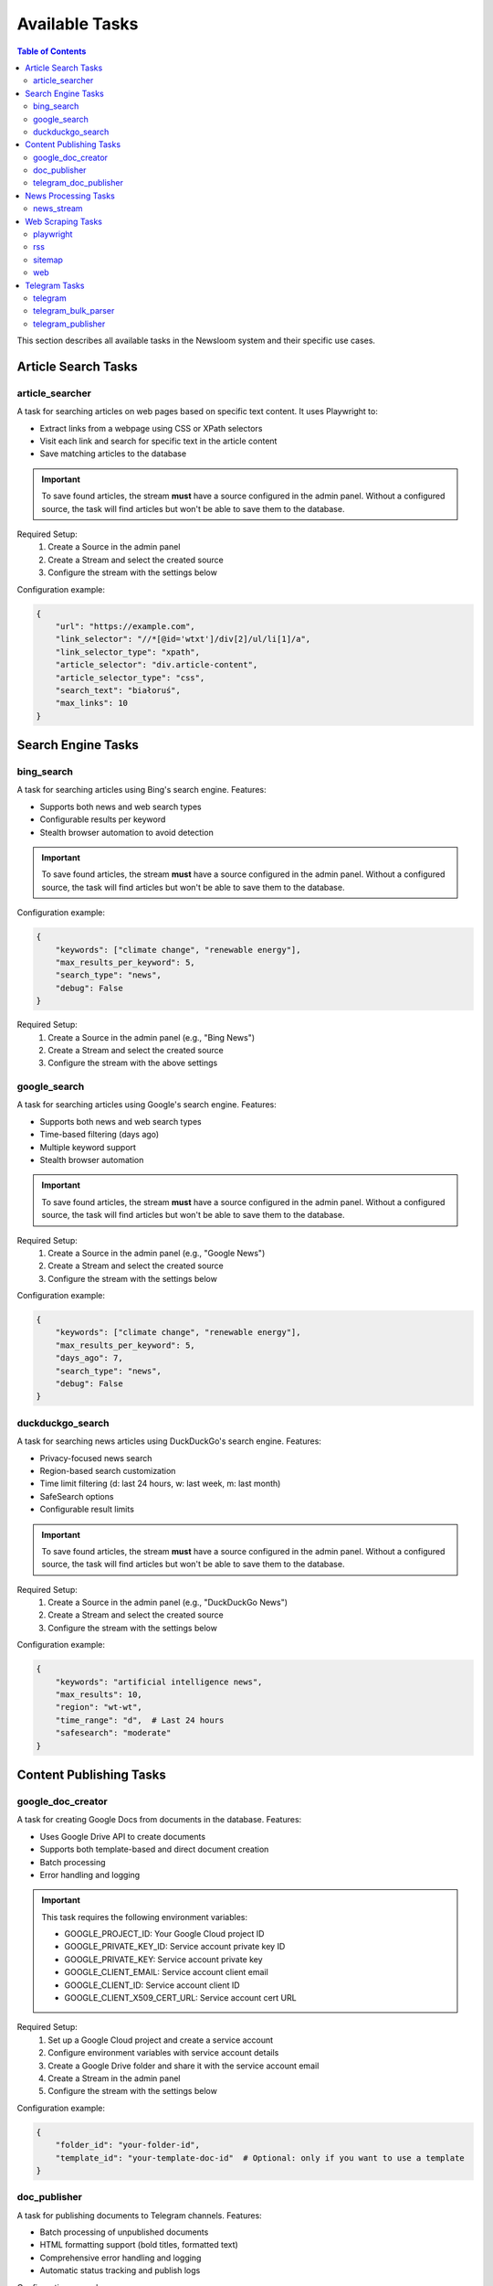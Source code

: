 Available Tasks
==============

.. contents:: Table of Contents
   :local:
   :depth: 2

This section describes all available tasks in the Newsloom system and their specific use cases.

Article Search Tasks
------------------

article_searcher
~~~~~~~~~~~~~~
A task for searching articles on web pages based on specific text content. It uses Playwright to:

* Extract links from a webpage using CSS or XPath selectors
* Visit each link and search for specific text in the article content
* Save matching articles to the database

.. important::
   To save found articles, the stream **must** have a source configured in the admin panel. 
   Without a configured source, the task will find articles but won't be able to save them 
   to the database.

Required Setup:
    1. Create a Source in the admin panel
    2. Create a Stream and select the created source
    3. Configure the stream with the settings below

Configuration example:

.. code-block:: python

    {
        "url": "https://example.com",
        "link_selector": "//*[@id='wtxt']/div[2]/ul/li[1]/a",
        "link_selector_type": "xpath",
        "article_selector": "div.article-content",
        "article_selector_type": "css",
        "search_text": "białoruś",
        "max_links": 10
    }

Search Engine Tasks
-----------------

bing_search
~~~~~~~~~~
A task for searching articles using Bing's search engine. Features:

* Supports both news and web search types
* Configurable results per keyword
* Stealth browser automation to avoid detection

.. important::
   To save found articles, the stream **must** have a source configured in the admin panel. 
   Without a configured source, the task will find articles but won't be able to save them 
   to the database.

Configuration example:

.. code-block:: python

    {
        "keywords": ["climate change", "renewable energy"],
        "max_results_per_keyword": 5,
        "search_type": "news",
        "debug": False
    }

Required Setup:
    1. Create a Source in the admin panel (e.g., "Bing News")
    2. Create a Stream and select the created source
    3. Configure the stream with the above settings

google_search
~~~~~~~~~~~
A task for searching articles using Google's search engine. Features:

* Supports both news and web search types
* Time-based filtering (days ago)
* Multiple keyword support
* Stealth browser automation

.. important::
   To save found articles, the stream **must** have a source configured in the admin panel. 
   Without a configured source, the task will find articles but won't be able to save them 
   to the database.

Required Setup:
    1. Create a Source in the admin panel (e.g., "Google News")
    2. Create a Stream and select the created source
    3. Configure the stream with the settings below

Configuration example:

.. code-block:: python

    {
        "keywords": ["climate change", "renewable energy"],
        "max_results_per_keyword": 5,
        "days_ago": 7,
        "search_type": "news",
        "debug": False
    }

duckduckgo_search
~~~~~~~~~~~~~~~
A task for searching news articles using DuckDuckGo's search engine. Features:

* Privacy-focused news search
* Region-based search customization
* Time limit filtering (d: last 24 hours, w: last week, m: last month)
* SafeSearch options
* Configurable result limits

.. important::
   To save found articles, the stream **must** have a source configured in the admin panel. 
   Without a configured source, the task will find articles but won't be able to save them 
   to the database.

Required Setup:
    1. Create a Source in the admin panel (e.g., "DuckDuckGo News")
    2. Create a Stream and select the created source
    3. Configure the stream with the settings below

Configuration example:

.. code-block:: python

    {
        "keywords": "artificial intelligence news",
        "max_results": 10,
        "region": "wt-wt",
        "time_range": "d",  # Last 24 hours
        "safesearch": "moderate"
    }

Content Publishing Tasks
---------------------

google_doc_creator
~~~~~~~~~~~~~~~
A task for creating Google Docs from documents in the database. Features:

* Uses Google Drive API to create documents
* Supports both template-based and direct document creation
* Batch processing
* Error handling and logging

.. important::
   This task requires the following environment variables:
   
   * GOOGLE_PROJECT_ID: Your Google Cloud project ID
   * GOOGLE_PRIVATE_KEY_ID: Service account private key ID
   * GOOGLE_PRIVATE_KEY: Service account private key
   * GOOGLE_CLIENT_EMAIL: Service account client email
   * GOOGLE_CLIENT_ID: Service account client ID
   * GOOGLE_CLIENT_X509_CERT_URL: Service account cert URL

Required Setup:
    1. Set up a Google Cloud project and create a service account
    2. Configure environment variables with service account details
    3. Create a Google Drive folder and share it with the service account email
    4. Create a Stream in the admin panel
    5. Configure the stream with the settings below

Configuration example:

.. code-block:: python

    {
        "folder_id": "your-folder-id",
        "template_id": "your-template-doc-id"  # Optional: only if you want to use a template
    }

doc_publisher
~~~~~~~~~~~
A task for publishing documents to Telegram channels. Features:

* Batch processing of unpublished documents
* HTML formatting support (bold titles, formatted text)
* Comprehensive error handling and logging
* Automatic status tracking and publish logs

Configuration example:

.. code-block:: python

    {
        "channel_id": "-100123456789",
        "bot_token": "1234567890:ABCdefGHIjklMNOpqrsTUVwxyz",
        "batch_size": 10  # Maximum number of docs to process in one batch
    }

telegram_doc_publisher
~~~~~~~~~~~~~~~~~~
A task for publishing Google Doc links to Telegram channels. Features:

* Customizable message templates
* Batch processing
* Rate limiting with configurable delays
* Error handling and logging

.. important::
   The stream **must** have an associated media configured in the admin panel with a telegram_chat_id.
   Without proper media configuration, the task will fail to run.

Required Setup:
    1. Create a Media in the admin panel with a configured telegram_chat_id
    2. Create a Stream and select the created media
    3. Configure the stream with the settings below

Configuration example:

.. code-block:: python

    {
        "message_template": "{title}\n\n{google_doc_link}",
        "batch_size": 10,
        "delay_between_messages": 2
    }

News Processing Tasks
------------------

news_stream
~~~~~~~~~
A task for processing news streams using AI agents. Features:

* Integration with Amazon Bedrock
* Customizable prompt templates
* Batch processing
* Support for saving to docs

Configuration example:

.. code-block:: python

    {
        "agent_id": 1,
        "time_window_minutes": 60,
        "max_items": 100,
        "save_to_docs": True
    }

Web Scraping Tasks
----------------

# Legacy tool removed from documentation

playwright
~~~~~~~~~
A task for extracting links from web pages using Playwright. Features:

* Configurable link selectors
* Stealth browser automation
* Automatic URL normalization

.. important::
   To save found articles, the stream **must** have a source configured in the admin panel. 
   Without a configured source, the task will find articles but won't be able to save them 
   to the database.

Required Setup:
    1. Create a Source in the admin panel
    2. Create a Stream and select the created source
    3. Configure the stream with the settings below

Configuration example:

.. code-block:: python

    {
        "url": "https://example.com",
        "link_selector": "a.article-link",
        "max_links": 100
    }

rss
~~~
A task for parsing RSS feeds. Features:

* Feed URL processing
* Entry limit configuration
* Automatic date parsing
* Duplicate handling

.. important::
   To save found articles, the stream **must** have a source configured in the admin panel. 
   Without a configured source, the task will find articles but won't be able to save them 
   to the database.

Required Setup:
    1. Create a Source in the admin panel (e.g., the RSS feed name)
    2. Create a Stream and select the created source
    3. Configure the stream with the settings below

Configuration example:

.. code-block:: python

    {
        "feed_url": "https://example.com/feed.xml",
        "max_entries": 100
    }

sitemap
~~~~~~~
A task for parsing XML sitemaps. Features:

* Support for sitemap index files
* Link limit configuration
* Last modification date handling
* Error handling for timeouts

.. important::
   To save found articles, the stream **must** have a source configured in the admin panel. 
   Without a configured source, the task will find articles but won't be able to save them 
   to the database.

Required Setup:
    1. Create a Source in the admin panel (e.g., the website name)
    2. Create a Stream and select the created source
    3. Configure the stream with the settings below

Configuration example:

.. code-block:: python

    {
        "sitemap_url": "https://example.com/sitemap.xml",
        "max_links": 100,
        "follow_next": False
    }

# Legacy tool removed from documentation

web
~~~
A task for scraping web articles using configurable selectors. Features:

* Custom header support
* Flexible selector configuration
* Error handling

Configuration example:

.. code-block:: python

    {
        "base_url": "https://example.com",
        "selectors": {
            "title": "h1.article-title",
            "content": "div.article-content",
            "date": "time.published-date"
        },
        "headers": {
            "User-Agent": "Mozilla/5.0 (Windows NT 10.0; Win64; x64) AppleWebKit/537.36"
        }
    }

Telegram Tasks
------------

telegram
~~~~~~~
A task for monitoring Telegram channels. Features:

* Post limit configuration
* Automatic scrolling
* Message extraction
* Timestamp handling

Configuration example:

.. code-block:: python

    {
        "posts_limit": 20
    }

telegram_bulk_parser
~~~~~~~~~~~~~~~~~
A task for bulk parsing multiple Telegram channels. Features:

* Time window filtering
* Configurable scroll behavior
* Async processing
* Error handling per channel

Configuration example:

.. code-block:: python

    {
        "time_window_minutes": 120,
        "max_scrolls": 50,
        "wait_time": 5
    }

telegram_publisher
~~~~~~~~~~~~~~~
A task for publishing content to Telegram channels. Features:

* Batch processing
* Time window filtering
* Source type filtering
* Error handling per message

.. important::
   The stream **must** have an associated media configured in the admin panel.
   Without a configured media, the task will fail to run.

Configuration example:

.. code-block:: python

    {
        "channel_id": "-100123456789",
        "bot_token": "1234567890:ABCdefGHIjklMNOpqrsTUVwxyz",
        "batch_size": 10,
        "time_window_minutes": 10,
        "source_types": ["web", "telegram"]
    }
